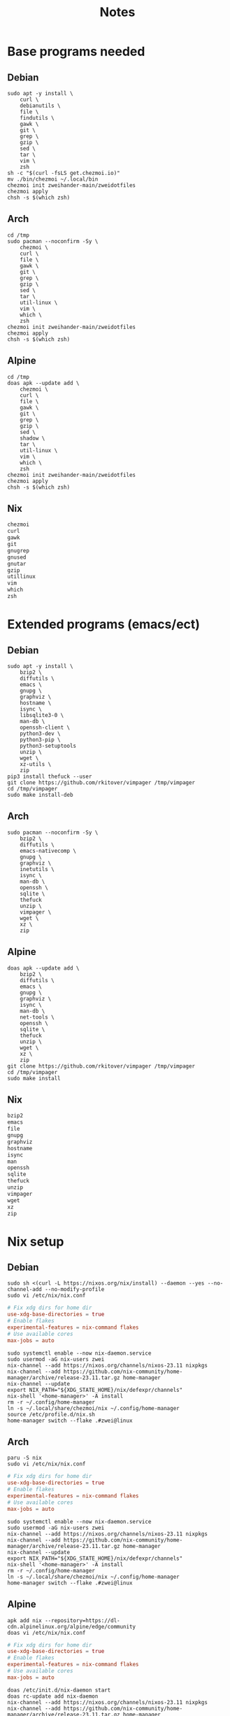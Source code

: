 #+TITLE: Notes

* Base programs needed
** Debian
#+begin_src shell
sudo apt -y install \
    curl \
    debianutils \
    file \
    findutils \
    gawk \
    git \
    grep \
    gzip \
    sed \
    tar \
    vim \
    zsh
sh -c "$(curl -fsLS get.chezmoi.io)"
mv ./bin/chezmoi ~/.local/bin
chezmoi init zweihander-main/zweidotfiles
chezmoi apply
chsh -s $(which zsh)
#+end_src
** Arch
#+begin_src shell
cd /tmp
sudo pacman --noconfirm -Sy \
    chezmoi \
    curl \
    file \
    gawk \
    git \
    grep \
    gzip \
    sed \
    tar \
    util-linux \
    vim \
    which \
    zsh
chezmoi init zweihander-main/zweidotfiles
chezmoi apply
chsh -s $(which zsh)
#+end_src
** Alpine
#+begin_src shell
cd /tmp
doas apk --update add \
    chezmoi \
    curl \
    file \
    gawk \
    git \
    grep \
    gzip \
    sed \
    shadow \
    tar \
    util-linux \
    vim \
    which \
    zsh
chezmoi init zweihander-main/zweidotfiles
chezmoi apply
chsh -s $(which zsh)
#+end_src
** Nix
#+begin_src nix
chezmoi
curl
gawk
git
gnugrep
gnused
gnutar
gzip
utillinux
vim
which
zsh
#+end_src
* Extended programs (emacs/ect)
** Debian
#+begin_src shell
sudo apt -y install \
    bzip2 \
    diffutils \
    emacs \
    gnupg \
    graphviz \
    hostname \
    isync \
    libsqlite3-0 \
    man-db \
    openssh-client \
    python3-dev \
    python3-pip \
    python3-setuptools
    unzip \
    wget \
    xz-utils \
    zip
pip3 install thefuck --user
git clone https://github.com/rkitover/vimpager /tmp/vimpager
cd /tmp/vimpager
sudo make install-deb
#+end_src
** Arch
#+begin_src shell
sudo pacman --noconfirm -Sy \
    bzip2 \
    diffutils \
    emacs-nativecomp \
    gnupg \
    graphviz \
    inetutils \
    isync \
    man-db \
    openssh \
    sqlite \
    thefuck
    unzip \
    vimpager \
    wget \
    xz \
    zip
#+end_src
** Alpine
#+begin_src shell
doas apk --update add \
    bzip2 \
    diffutils \
    emacs \
    gnupg \
    graphviz \
    isync \
    man-db \
    net-tools \
    openssh \
    sqlite \
    thefuck
    unzip \
    wget \
    xz \
    zip
git clone https://github.com/rkitover/vimpager /tmp/vimpager
cd /tmp/vimpager
sudo make install
#+end_src
** Nix
#+begin_src nix
bzip2
emacs
file
gnupg
graphviz
hostname
isync
man
openssh
sqlite
thefuck
unzip
vimpager
wget
xz
zip
#+end_src
* Nix setup
** Debian
#+begin_src shell
sudo sh <(curl -L https://nixos.org/nix/install) --daemon --yes --no-channel-add --no-modify-profile
sudo vi /etc/nix/nix.conf
#+end_src
#+begin_src conf
# Fix xdg dirs for home dir
use-xdg-base-directories = true
# Enable flakes
experimental-features = nix-command flakes
# Use available cores
max-jobs = auto
#+end_src
#+begin_src shell
sudo systemctl enable --now nix-daemon.service
sudo usermod -aG nix-users zwei
nix-channel --add https://nixos.org/channels/nixos-23.11 nixpkgs
nix-channel --add https://github.com/nix-community/home-manager/archive/release-23.11.tar.gz home-manager
nix-channel --update
export NIX_PATH="${XDG_STATE_HOME}/nix/defexpr/channels"
nix-shell '<home-manager>' -A install
rm -r ~/.config/home-manager
ln -s ~/.local/share/chezmoi/nix ~/.config/home-manager
source /etc/profile.d/nix.sh
home-manager switch --flake .#zwei@linux
#+end_src
** Arch
#+begin_src shell
paru -S nix
sudo vi /etc/nix/nix.conf
#+end_src
#+begin_src conf
# Fix xdg dirs for home dir
use-xdg-base-directories = true
# Enable flakes
experimental-features = nix-command flakes
# Use available cores
max-jobs = auto
#+end_src
#+begin_src shell
sudo systemctl enable --now nix-daemon.service
sudo usermod -aG nix-users zwei
nix-channel --add https://nixos.org/channels/nixos-23.11 nixpkgs
nix-channel --add https://github.com/nix-community/home-manager/archive/release-23.11.tar.gz home-manager
nix-channel --update
export NIX_PATH="${XDG_STATE_HOME}/nix/defexpr/channels"
nix-shell '<home-manager>' -A install
rm -r ~/.config/home-manager
ln -s ~/.local/share/chezmoi/nix ~/.config/home-manager
home-manager switch --flake .#zwei@linux
#+end_src
** Alpine
#+begin_src shell
apk add nix --repository=https://dl-cdn.alpinelinux.org/alpine/edge/community
doas vi /etc/nix/nix.conf
#+end_src
#+begin_src conf
# Fix xdg dirs for home dir
use-xdg-base-directories = true
# Enable flakes
experimental-features = nix-command flakes
# Use available cores
max-jobs = auto
#+end_src
#+begin_src shell
doas /etc/init.d/nix-daemon start
doas rc-update add nix-daemon
nix-channel --add https://nixos.org/channels/nixos-23.11 nixpkgs
nix-channel --add https://github.com/nix-community/home-manager/archive/release-23.11.tar.gz home-manager
nix-channel --update
export NIX_PATH="${XDG_STATE_HOME}/nix/defexpr/channels"
nix-shell '<home-manager>' -A install
rm -r ~/.config/home-manager
ln -s ~/.local/share/chezmoi/nix ~/.config/home-manager
home-manager switch --flake .#zwei@linux
#+end_src
